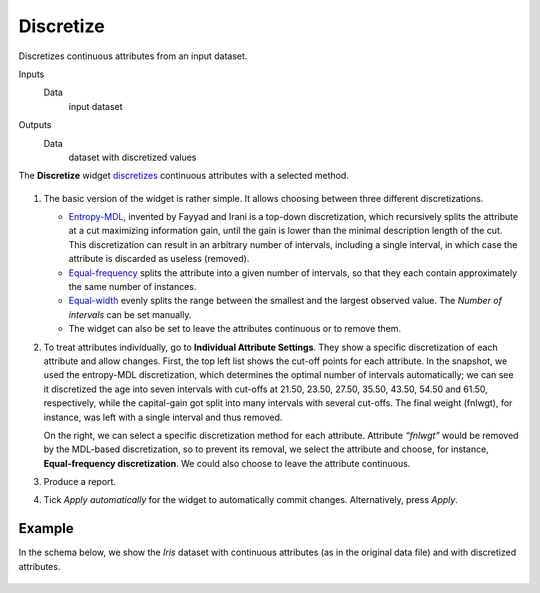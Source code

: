 Discretize
==========

Discretizes continuous attributes from an input dataset.

Inputs
    Data
        input dataset

Outputs
    Data
        dataset with discretized values


The **Discretize** widget
`discretizes <https://en.wikipedia.org/wiki/Discretization>`_
continuous attributes with a selected method.

.. figure:: images/Discretize-All-stamped.png

1. The basic version of the widget is rather simple. It allows choosing
   between three different discretizations.

   -  `Entropy-MDL <http://ijcai.org/Past%20Proceedings/IJCAI-93-VOL2/PDF/022.pdf>`_,
      invented by Fayyad and Irani is a top-down discretization, which
      recursively splits the attribute at a cut maximizing information
      gain, until the gain is lower than the minimal description length of
      the cut. This discretization can result in an arbitrary number of
      intervals, including a single interval, in which case the attribute is
      discarded as useless (removed).
   -  `Equal-frequency <http://www.saedsayad.com/unsupervised_binning.htm>`_
      splits the attribute into a given number of intervals, so that
      they each contain approximately the same number of instances.
   -  `Equal-width <https://en.wikipedia.org/wiki/Data_binning>`_
      evenly splits the range between the smallest and the largest observed
      value. The *Number of intervals* can be set manually.
   -  The widget can also be set to leave the attributes continuous or to
      remove them.

2. To treat attributes individually, go to **Individual Attribute
   Settings**. They show a specific discretization of each attribute and 
   allow changes. First, the top left list shows the cut-off
   points for each attribute. In the snapshot, we used the entropy-MDL
   discretization, which determines the optimal number of intervals
   automatically; we can see it discretized the age into seven intervals
   with cut-offs at 21.50, 23.50, 27.50, 35.50, 43.50, 54.50 and 61.50,
   respectively, while the capital-gain got split into many intervals
   with several cut-offs. The final weight (fnlwgt), for instance, was
   left with a single interval and thus removed.

   On the right, we can select a specific discretization method for each
   attribute. Attribute *“fnlwgt”* would be removed by the MDL-based
   discretization, so to prevent its removal, we select the attribute and
   choose, for instance, **Equal-frequency discretization**. We could also
   choose to leave the attribute continuous.

3. Produce a report.

4. Tick *Apply automatically* for the widget to automatically commit changes. Alternatively, press *Apply*.

Example
-------

In the schema below, we show the *Iris* dataset with continuous attributes
(as in the original data file) and with discretized attributes.

.. figure:: images/Discretize-Example.png
